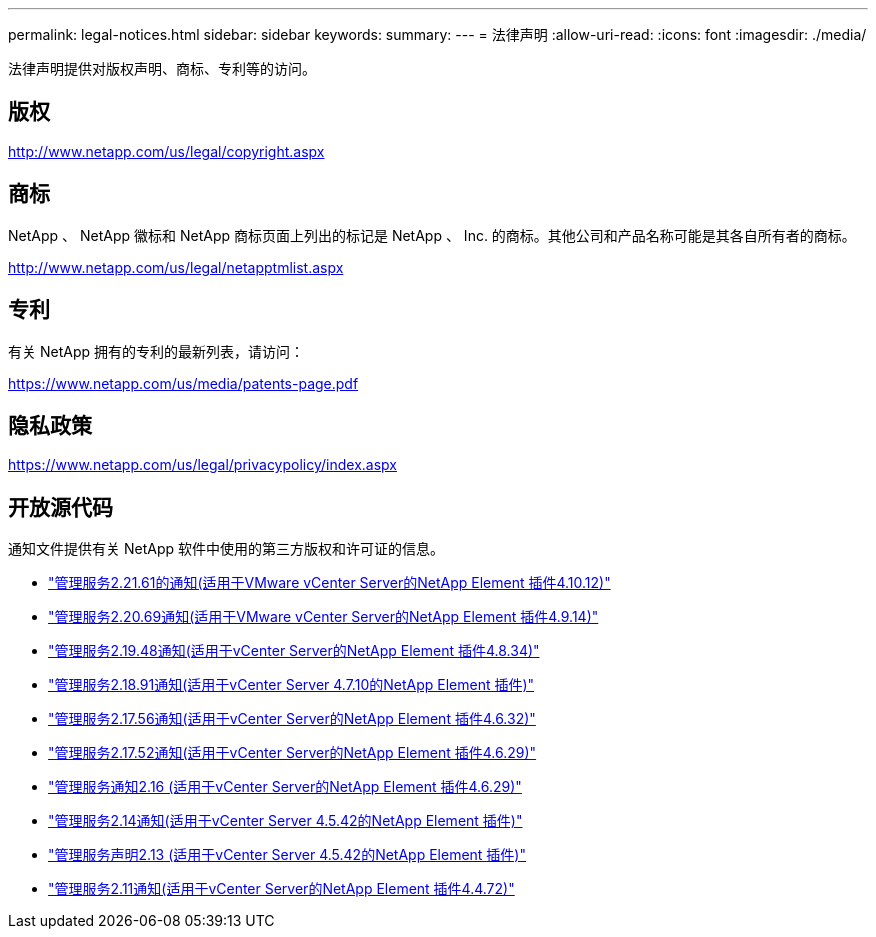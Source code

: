 ---
permalink: legal-notices.html 
sidebar: sidebar 
keywords:  
summary:  
---
= 法律声明
:allow-uri-read: 
:icons: font
:imagesdir: ./media/


[role="lead"]
法律声明提供对版权声明、商标、专利等的访问。



== 版权

http://www.netapp.com/us/legal/copyright.aspx[]



== 商标

NetApp 、 NetApp 徽标和 NetApp 商标页面上列出的标记是 NetApp 、 Inc. 的商标。其他公司和产品名称可能是其各自所有者的商标。

http://www.netapp.com/us/legal/netapptmlist.aspx[]



== 专利

有关 NetApp 拥有的专利的最新列表，请访问：

https://www.netapp.com/us/media/patents-page.pdf[]



== 隐私政策

https://www.netapp.com/us/legal/privacypolicy/index.aspx[]



== 开放源代码

通知文件提供有关 NetApp 软件中使用的第三方版权和许可证的信息。

* link:media/mgmt_svcs_2.21_notice.pdf["管理服务2.21.61的通知(适用于VMware vCenter Server的NetApp Element 插件4.10.12)"^]
* link:media/mgmt_svcs_2.20_notice.pdf["管理服务2.20.69通知(适用于VMware vCenter Server的NetApp Element 插件4.9.14)"^]
* link:media/mgmt_svcs_2.19_notice.pdf["管理服务2.19.48通知(适用于vCenter Server的NetApp Element 插件4.8.34)"^]
* link:media/mgmt_svcs_2.18_notice.pdf["管理服务2.18.91通知(适用于vCenter Server 4.7.10的NetApp Element 插件)"^]
* link:media/mgmt_svcs_2.17.56_notice.pdf["管理服务2.17.56通知(适用于vCenter Server的NetApp Element 插件4.6.32)"^]
* link:media/mgmt_svcs_2.17_notice.pdf["管理服务2.17.52通知(适用于vCenter Server的NetApp Element 插件4.6.29)"^]
* link:media/mgmt_svcs_2.16_notice.pdf["管理服务通知2.16 (适用于vCenter Server的NetApp Element 插件4.6.29)"^]
* link:media/mgmt_svcs_2.14_notice.pdf["管理服务2.14通知(适用于vCenter Server 4.5.42的NetApp Element 插件)"^]
* link:media/mgmt_svcs_2.13_notice.pdf["管理服务声明2.13 (适用于vCenter Server 4.5.42的NetApp Element 插件)"^]
* link:media/mgmt_svcs_2.11_notice.pdf["管理服务2.11通知(适用于vCenter Server的NetApp Element 插件4.4.72)"^]

